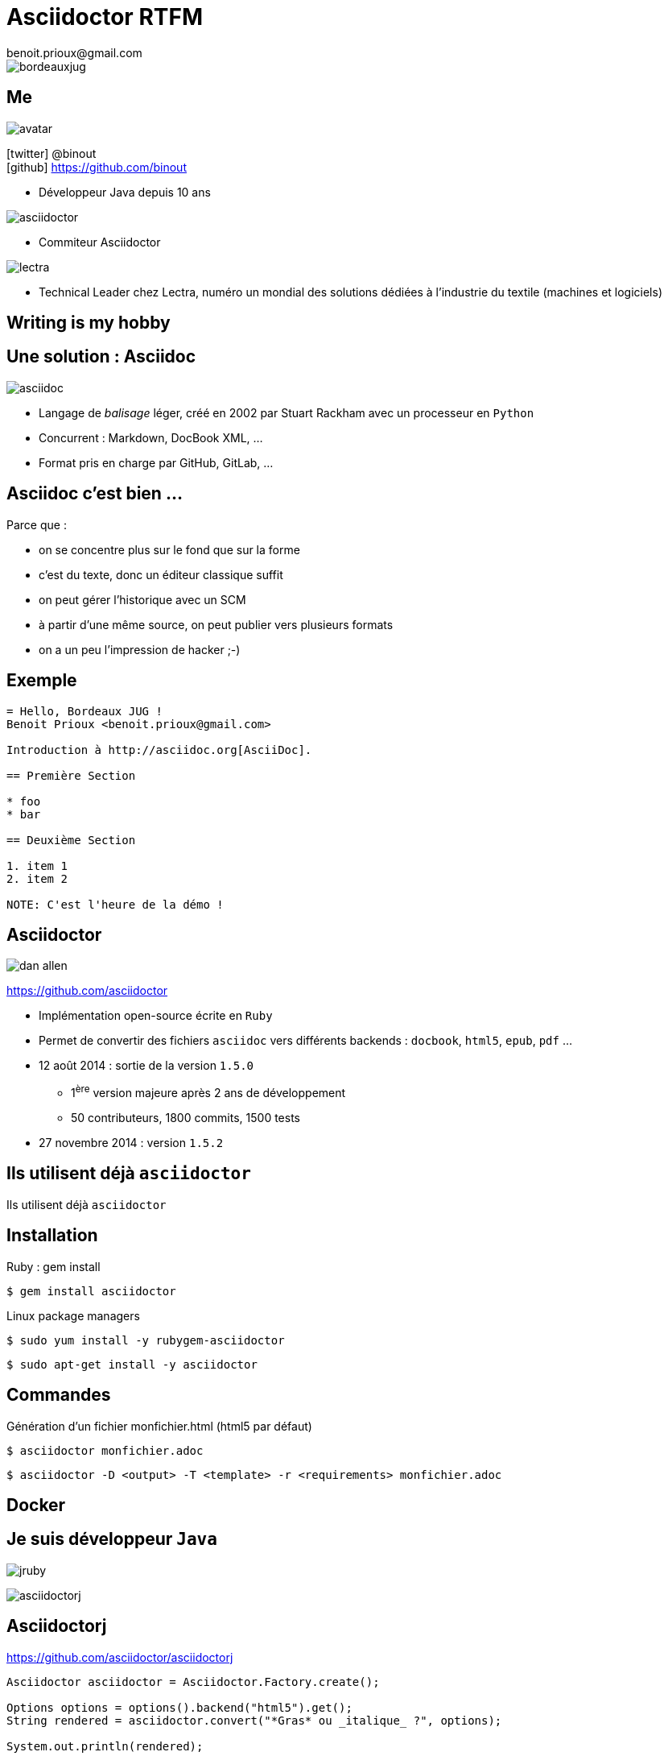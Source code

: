 = Asciidoctor RTFM
benoit.prioux@gmail.com
:icons: font

image::bordeauxjug.png[float="right"]

== Me

image::avatar.png[float="right"]

icon:twitter[] @binout +
icon:github[] https://github.com/binout

* Développeur Java depuis 10 ans

image::asciidoctor.png[float="right"]

* Commiteur Asciidoctor

image::lectra.png[float="right"]

* Technical Leader chez Lectra,
numéro un mondial des solutions dédiées à l'industrie du textile (machines et logiciels)

[canvas-image="images/writing-is-my-hobby.jpg"]
== Writing is my hobby

== Une solution : Asciidoc

image::asciidoc.png[]

* Langage de _balisage_ léger, créé en 2002 par Stuart Rackham avec un processeur en `Python`

* Concurrent : Markdown, DocBook XML, …

* Format pris en charge par GitHub, GitLab, …

== Asciidoc c'est bien ...

[options="step"]
Parce que :

[options="step"]
* on se concentre plus sur le fond que sur la forme
* c'est du texte, donc un éditeur classique suffit
* on peut gérer l'historique avec un SCM
* à partir d'une même source, on peut publier vers plusieurs formats
* on a un peu l'impression de hacker ;-)

== Exemple

[source]
----
= Hello, Bordeaux JUG !
Benoit Prioux <benoit.prioux@gmail.com>

Introduction à http://asciidoc.org[AsciiDoc].

== Première Section

* foo
* bar

== Deuxième Section

1. item 1
2. item 2

NOTE: C'est l'heure de la démo !
----

== Asciidoctor

image:dan-allen.png[float="right"]

https://github.com/asciidoctor

* Implémentation open-source écrite en `Ruby`
* Permet de convertir des fichiers `asciidoc` vers différents backends : `docbook`, `html5`, `epub`, `pdf` ...
* 12 août 2014 : sortie de la version `1.5.0`
** 1^ère^ version majeure après 2 ans de développement
** 50 contributeurs, 1800 commits, 1500 tests
* 27 novembre 2014 : version `1.5.2`

[canvas-image="images/use-asciidoctor.jpg"]
== Ils utilisent déjà `asciidoctor`
[role="canvas-caption"]
Ils utilisent déjà `asciidoctor`

== Installation

.Ruby : gem install
----
$ gem install asciidoctor
----

.Linux package managers
----
$ sudo yum install -y rubygem-asciidoctor
----
----
$ sudo apt-get install -y asciidoctor
----

== Commandes

.Génération d’un fichier monfichier.html (html5 par défaut)
----
$ asciidoctor monfichier.adoc
----

----
$ asciidoctor -­D <output> -­T <template> -­r <requirements> monfichier.adoc
----

== Docker
// DEMO

== Je suis développeur `Java`

[options="step"]
image:jruby.png[]

[options="step"]
image:asciidoctorj.png[]

== Asciidoctorj

.https://github.com/asciidoctor/asciidoctorj
[source,java]
----
Asciidoctor asciidoctor = Asciidoctor.Factory.create();

Options options = options().backend("html5").get();
String rendered = asciidoctor.convert("*Gras* ou _italique_ ?", options);

System.out.println(rendered);
----

[options="step"]
.Console
[source,html]
----
<div class="paragraph">
<p><strong>Gras</strong> ou <em>italique</em> ?</p>
</div>
----

== Démo

// Serveur

== La documentation dans mon projet

* Javadoc
* Documents dans le projet

== Plan

* Asciidoctor
** Asciidoc - Asciidoctor
** Démo Atom
** Exemple de syntaxe

* Eco-système
** Docker
** Java
*** Asciidoctorj
*** Ant
*** Maven
*** Gradle
*** Javadoc
** Javascript
*** asciidoctor.js
*** Extension Chrome/Firefox
** Extensions
*** diagram
*** custom


* Cas d'utilisation
** Ecrire un manuel d'utilisation
** Faire une présentation
** Ecrire la documentation de mon projet
*** Javadoc
*** README.adoc (plugin intellij)
*** REST API
** Ecrire un blog

